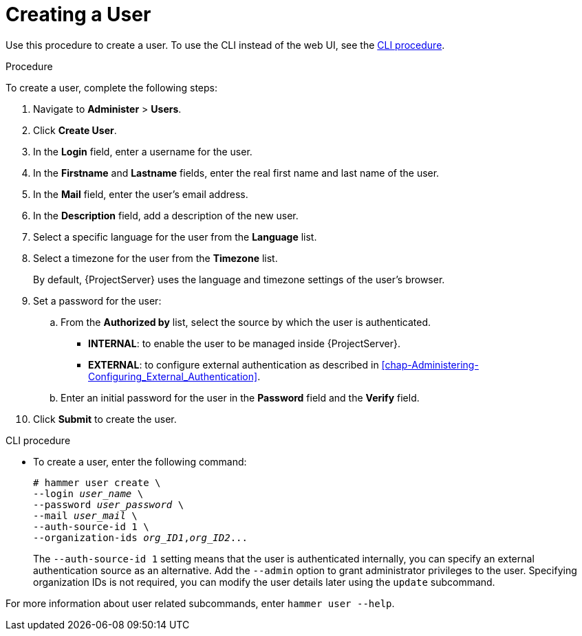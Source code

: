 [id='creating-a-user_{context}']
= Creating a User

Use this procedure to create a user.
To use the CLI instead of the web UI, see the xref:cli-creating-a-user_{context}[].

.Procedure

To create a user, complete the following steps:

. Navigate to *Administer* > *Users*.
. Click *Create User*.
. In the *Login* field, enter a username for the user.
. In the *Firstname* and *Lastname* fields, enter the real first name and last name of the user.
. In the *Mail* field, enter the user’s email address.
. In the *Description* field, add a description of the new user.
. Select a specific language for the user from the *Language* list.
. Select a timezone for the user from the *Timezone* list.
+
By default, {ProjectServer} uses the language and timezone settings of the user’s browser.

. Set a password for the user:
.. From the *Authorized by* list, select the source by which the user is authenticated.
** *INTERNAL*: to enable the user to be managed inside {ProjectServer}.
** *EXTERNAL*: to configure external authentication as described in xref:chap-Administering-Configuring_External_Authentication[].

.. Enter an initial password for the user in the *Password* field and the *Verify* field.

. Click *Submit* to create the user.

[id="cli-creating-a-user_{context}"]
.CLI procedure

* To create a user, enter the following command:
+
[options="nowrap", subs="+quotes,attributes"]
----
# hammer user create \
--login _user_name_ \
--password _user_password_ \
--mail _user_mail_ \
--auth-source-id 1 \
--organization-ids _org_ID1_,_org_ID2_...
----
The `--auth-source-id 1` setting means that the user is authenticated internally, you can specify an external authentication source as an alternative.
Add the `--admin` option to grant administrator privileges to the user.
Specifying organization IDs is not required, you can modify the user details later using the `update` subcommand.

For more information about user related subcommands, enter `hammer user --help`.
